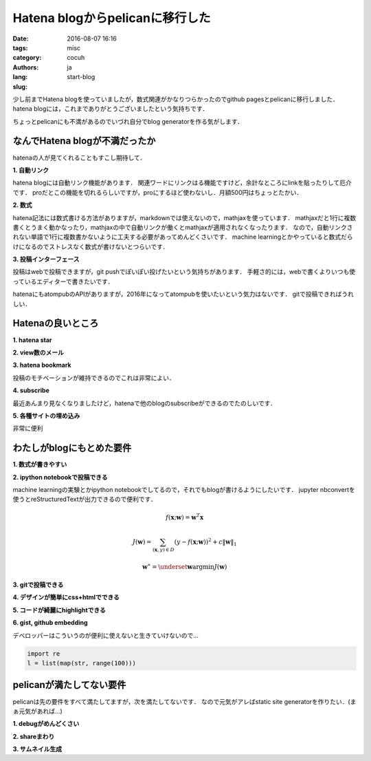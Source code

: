 Hatena blogからpelicanに移行した
=================================

:date: 2016-08-07 16:16
:tags: 
:category: misc
:authors: cocuh
:lang: ja
:slug: start-blog

..
    :summary: Short version for index and feeds
    :modified: 2016-08-07 16:16
    :slug: my-super-post

少し前までHatena blogを使っていましたが，数式関連がかなりつらかったのでgithub pagesとpelicanに移行しました．
hatena blogには，これまでありがとうございましたという気持ちです．

ちょっとpelicanにも不満があるのでいづれ自分でblog generatorを作る気がします．

.. PELICAN_END_SUMMARY


なんでHatena blogが不満だったか
--------------------------------
hatenaの人が見てくれることもすこし期待して．

**1. 自動リンク**

hatena blogには自動リンク機能があります．
関連ワードにリンクはる機能ですけど，余計なところにlinkを貼ったりして厄介です．
proだとこの機能を切れるらしいですが，proにするほど使わないし．月額500円はちょっとたかい．


**2. 数式**

hatena記法には数式書ける方法がありますが，markdownでは使えないので，mathjaxを使っています．
mathjaxだと1行に複数書くとうまく動かなったり，mathjaxの中で自動リンクが働くとmathjaxが適用されなくなったります．
なので，自動リンクされない単語で1行に複数書かないように工夫する必要があってめんどくさいです．
machine learningとかやっていると数式だらけになるのでストレスなく数式が書けないとつらいです．


**3. 投稿インターフェース**

投稿はwebで投稿できますが，git pushでぽいぽい投げたいという気持ちがあります．
手軽さ的には，webで書くよりいつも使っているエディターで書きたいです．

hatenaにもatompubのAPIがありますが，2016年になってatompubを使いたいという気力はないです．
gitで投稿できればうれしい．


Hatenaの良いところ
-------------------

**1. hatena star**

**2. view数のメール**

**3. hatena bookmark**

投稿のモチベーションが維持できるのでこれは非常によい．

**4. subscribe**

最近あんまり見なくなりましたけど，hatenaで他のblogのsubscribeができるのでたのしいです．


**5. 各種サイトの埋め込み**

非常に便利



わたしがblogにもとめた要件
--------------------------

**1. 数式が書きやすい**

**2. ipython notebookで投稿できる**

machine learningの実験とかipython notebookでしてるので，それでもblogが書けるようにしたいです．
jupyter nbconvertを使うとreStructuredTextが出力できるので便利です．

.. math::

    f(\mathbf{x};\mathbf{w}) = \mathbf{w}^T\mathbf{x}

.. math::

    J(\mathbf{w}) = \sum_{(\mathbf{x}, y)\in D}\left(y-f(\mathbf{x}; \mathbf{w})\right)^2+ c\|\mathbf{w}\|_1

.. math::
    \mathbf{w}^\ast = \underset{\mathbf{w}}{\mathrm{argmin}} J(\mathbf{w})


**3. gitで投稿できる**

**4. デザインが簡単にcss+htmlでできる**

**5. コードが綺麗にhighlightできる**

**6. gist, github embedding**

デベロッパーはこういうのが便利に使えないと生きていけないので…

.. code-block:: python

    import re
    l = list(map(str, range(100)))


pelicanが満たしてない要件
-------------------------
pelicanは先の要件をすべて満たしてますが，次を満たしてないです．
なので元気がアレばstatic site generatorを作りたい．(まぁ元気があれば…)

**1. debugがめんどくさい**

**2. shareまわり**

**3. サムネイル生成**


..
    .. math::
        x^2

..
    inline :math:`x^2`
